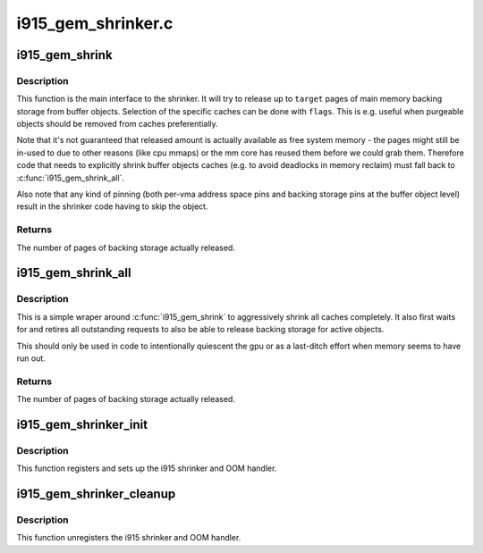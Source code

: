 .. -*- coding: utf-8; mode: rst -*-

===================
i915_gem_shrinker.c
===================


.. _`i915_gem_shrink`:

i915_gem_shrink
===============

.. c:function:: unsigned long i915_gem_shrink (struct drm_i915_private *dev_priv, unsigned long target, unsigned flags)

    Shrink buffer object caches

    :param struct drm_i915_private \*dev_priv:
        i915 device

    :param unsigned long target:
        amount of memory to make available, in pages

    :param unsigned flags:
        control flags for selecting cache types



.. _`i915_gem_shrink.description`:

Description
-----------

This function is the main interface to the shrinker. It will try to release
up to ``target`` pages of main memory backing storage from buffer objects.
Selection of the specific caches can be done with ``flags``\ . This is e.g. useful
when purgeable objects should be removed from caches preferentially.

Note that it's not guaranteed that released amount is actually available as
free system memory - the pages might still be in-used to due to other reasons
(like cpu mmaps) or the mm core has reused them before we could grab them.
Therefore code that needs to explicitly shrink buffer objects caches (e.g. to
avoid deadlocks in memory reclaim) must fall back to :c:func:`i915_gem_shrink_all`.

Also note that any kind of pinning (both per-vma address space pins and
backing storage pins at the buffer object level) result in the shrinker code
having to skip the object.



.. _`i915_gem_shrink.returns`:

Returns
-------

The number of pages of backing storage actually released.



.. _`i915_gem_shrink_all`:

i915_gem_shrink_all
===================

.. c:function:: unsigned long i915_gem_shrink_all (struct drm_i915_private *dev_priv)

    Shrink buffer object caches completely

    :param struct drm_i915_private \*dev_priv:
        i915 device



.. _`i915_gem_shrink_all.description`:

Description
-----------

This is a simple wraper around :c:func:`i915_gem_shrink` to aggressively shrink all
caches completely. It also first waits for and retires all outstanding
requests to also be able to release backing storage for active objects.

This should only be used in code to intentionally quiescent the gpu or as a
last-ditch effort when memory seems to have run out.



.. _`i915_gem_shrink_all.returns`:

Returns
-------

The number of pages of backing storage actually released.



.. _`i915_gem_shrinker_init`:

i915_gem_shrinker_init
======================

.. c:function:: void i915_gem_shrinker_init (struct drm_i915_private *dev_priv)

    Initialize i915 shrinker

    :param struct drm_i915_private \*dev_priv:
        i915 device



.. _`i915_gem_shrinker_init.description`:

Description
-----------

This function registers and sets up the i915 shrinker and OOM handler.



.. _`i915_gem_shrinker_cleanup`:

i915_gem_shrinker_cleanup
=========================

.. c:function:: void i915_gem_shrinker_cleanup (struct drm_i915_private *dev_priv)

    Clean up i915 shrinker

    :param struct drm_i915_private \*dev_priv:
        i915 device



.. _`i915_gem_shrinker_cleanup.description`:

Description
-----------

This function unregisters the i915 shrinker and OOM handler.

